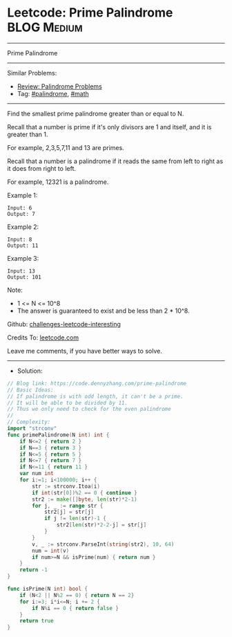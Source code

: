 * Leetcode: Prime Palindrome                                              :BLOG:Medium:
#+STARTUP: showeverything
#+OPTIONS: toc:nil \n:t ^:nil creator:nil d:nil
:PROPERTIES:
:type:     palindrome, math
:END:
---------------------------------------------------------------------
Prime Palindrome
---------------------------------------------------------------------
Similar Problems:
- [[https://code.dennyzhang.com/review-palindrome][Review: Palindrome Problems]]
- Tag: [[https://code.dennyzhang.com/tag/palindrome][#palindrome]], [[https://code.dennyzhang.com/tag/math][#math]]
---------------------------------------------------------------------
Find the smallest prime palindrome greater than or equal to N.

Recall that a number is prime if it's only divisors are 1 and itself, and it is greater than 1. 

For example, 2,3,5,7,11 and 13 are primes.

Recall that a number is a palindrome if it reads the same from left to right as it does from right to left. 

For example, 12321 is a palindrome.
 
Example 1:
#+BEGIN_EXAMPLE
Input: 6
Output: 7
#+END_EXAMPLE

Example 2:
#+BEGIN_EXAMPLE
Input: 8
Output: 11
#+END_EXAMPLE

Example 3:
#+BEGIN_EXAMPLE
Input: 13
Output: 101
#+END_EXAMPLE
 
Note:

- 1 <= N <= 10^8
- The answer is guaranteed to exist and be less than 2 * 10^8.

Github: [[https://github.com/DennyZhang/challenges-leetcode-interesting/tree/master/prime-palindrome][challenges-leetcode-interesting]]

Credits To: [[https://leetcode.com/problems/prime-palindrome/description/][leetcode.com]]

Leave me comments, if you have better ways to solve.
---------------------------------------------------------------------
- Solution:

#+BEGIN_SRC go
// Blog link: https://code.dennyzhang.com/prime-palindrome
// Basic Ideas:
// If palindrome is with odd length, it can't be a prime.
// It will be able to be divided by 11.
// Thus we only need to check for the even palindrome
//
// Complexity:
import "strconv"
func primePalindrome(N int) int {
    if N<=2 { return 2 }
    if N==3 { return 3 }
    if N<=5 { return 5 }
    if N<=7 { return 7 }
    if N<=11 { return 11 }
	var num int
    for i:=1; i<100000; i++ {
        str := strconv.Itoa(i)
        if int(str[0])%2 == 0 { continue }
        str2 := make([]byte, len(str)*2-1)
        for j, _ := range str {
            str2[j] = str[j]
            if j != len(str)-1 {
                str2[len(str)*2-2-j] = str[j]
            }
        }
        v, _ := strconv.ParseInt(string(str2), 10, 64)
		num = int(v)
        if num>=N && isPrime(num) { return num }
    }
    return -1
}

func isPrime(N int) bool {
    if (N<2 || N%2 == 0) { return N == 2}
    for i:=3; i*i<=N; i += 2 {
        if N%i == 0 { return false }
    }
    return true
}
#+END_SRC
